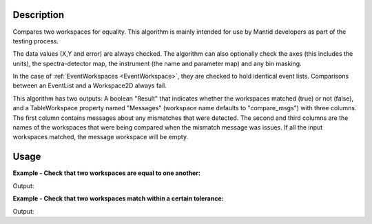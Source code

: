 
.. algorithm::

.. summary::

.. alias::

.. properties::

Description
-----------

Compares two workspaces for equality. This algorithm is mainly intended
for use by Mantid developers as part of the testing process.

The data values (X,Y and error) are always checked. The algorithm can
also optionally check the axes (this includes the units), the
spectra-detector map, the instrument (the name and parameter map) and
any bin masking.

In the case of :ref:`EventWorkspaces <EventWorkspace>`, they are checked to
hold identical event lists. Comparisons between an EventList and a
Workspace2D always fail.

This algorithm has two outputs: A boolean "Result" that indicates whether
the workspaces matched (true) or not (false), and a TableWorkspace property
named "Messages" (workspace name defaults to "compare_msgs") with three 
columns. The first column contains messages about any mismatches that were 
detected. The second and third columns are the names of the workspaces that
were being compared when the mismatch message was issues. If all the input 
workspaces matched, the message workspace will be empty.


Usage
-----

**Example - Check that two workspaces are equal to one another:**  

.. testcode:: ExCompareWorkspacesSimple

    dataX = [0,1,2,3,4,5,6,7,8,9]
    dataY = [1,1,1,1,1,1,1,1,1]
    ws1 = CreateWorkspace(dataX, dataY)

    #create a copy of the workspace
    ws2 = CloneWorkspace(ws1)

    (result, messages) = CompareWorkspaces(ws1, ws2)

    print("Result: {}".format(result))
    print(messages.rowCount())


Output:

.. testoutput:: ExCompareWorkspacesSimple

    Result: True
    0


**Example - Check that two workspaces match within a certain tolerance:**  

.. testcode:: ExCompareWorkspacesTolerance

    import numpy as np

    # Create a workspace with some simple data
    dataX = range(0,20)
    dataY1 = np.sin(dataX)
    ws1 = CreateWorkspace(dataX, dataY1)

    # Create a similar workspace, but with added noise
    dataY2 = np.sin(dataX) + 0.1*np.random.random_sample(len(dataX))
    ws2 = CreateWorkspace(dataX, dataY2)

    (result, messages) = CompareWorkspaces(ws1, ws2) # Fails, they're not the same
    print("Result: {}".format(result))
    print("Displaying {} messages:".format(messages.rowCount()))
    for row in messages: print(row)

    (result, messages) = CompareWorkspaces(ws1, ws2, Tolerance=0.1) # Passes, they're close enough
    print("Result: {}".format(result))
    print("Displaying {} messages:".format(messages.rowCount()))
    for row in messages: print(row)


Output:

.. testoutput:: ExCompareWorkspacesTolerance

    Result: False
    Displaying 1 messages:
    {'Message': 'Data mismatch', 'Workspace 1': 'ws1', 'Workspace 2': 'ws2'}
    Result: True
    Displaying 0 messages:


.. categories::

.. sourcelink::

